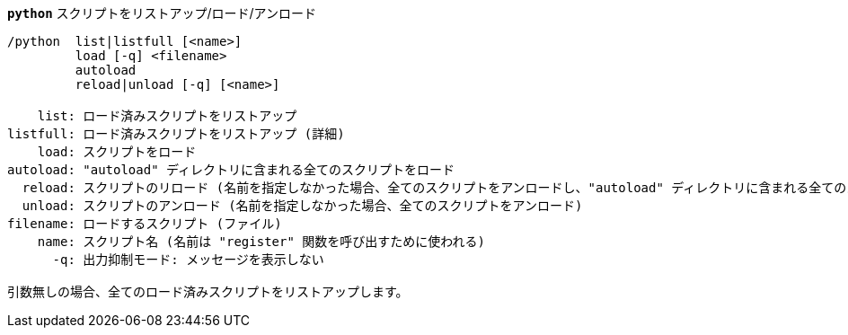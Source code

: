 //
// This file is auto-generated by script docgen.py.
// DO NOT EDIT BY HAND!
//
[[command_python_python]]
[command]*`python`* スクリプトをリストアップ/ロード/アンロード::

----
/python  list|listfull [<name>]
         load [-q] <filename>
         autoload
         reload|unload [-q] [<name>]

    list: ロード済みスクリプトをリストアップ
listfull: ロード済みスクリプトをリストアップ (詳細)
    load: スクリプトをロード
autoload: "autoload" ディレクトリに含まれる全てのスクリプトをロード
  reload: スクリプトのリロード (名前を指定しなかった場合、全てのスクリプトをアンロードし、"autoload" ディレクトリに含まれる全てのスクリプトをロード)
  unload: スクリプトのアンロード (名前を指定しなかった場合、全てのスクリプトをアンロード)
filename: ロードするスクリプト (ファイル)
    name: スクリプト名 (名前は "register" 関数を呼び出すために使われる)
      -q: 出力抑制モード: メッセージを表示しない

引数無しの場合、全てのロード済みスクリプトをリストアップします。
----

